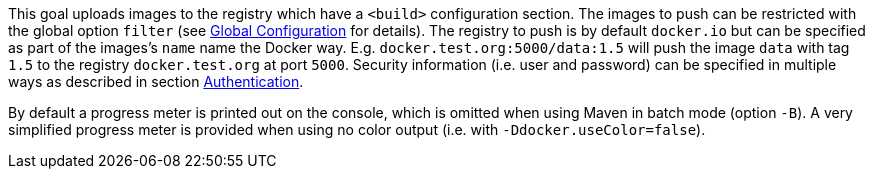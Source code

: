 
This goal uploads images to the registry which have a `<build>` configuration section. The images to push can be restricted with
the global option `filter` (see <<global-configuration,Global Configuration>> for details). The registry to push is by default `docker.io` but can be specified as part of the images's `name` name the Docker way. E.g. `docker.test.org:5000/data:1.5` will push the image `data` with tag `1.5` to the registry `docker.test.org` at port `5000`. Security information (i.e. user and password) can be specified in multiple ways as described in section <<authentication,Authentication>>.

By default a progress meter is printed out on the console, which is omitted when using Maven in batch mode (option `-B`). A very simplified progress meter is provided when using no color output (i.e. with `-Ddocker.useColor=false`).
